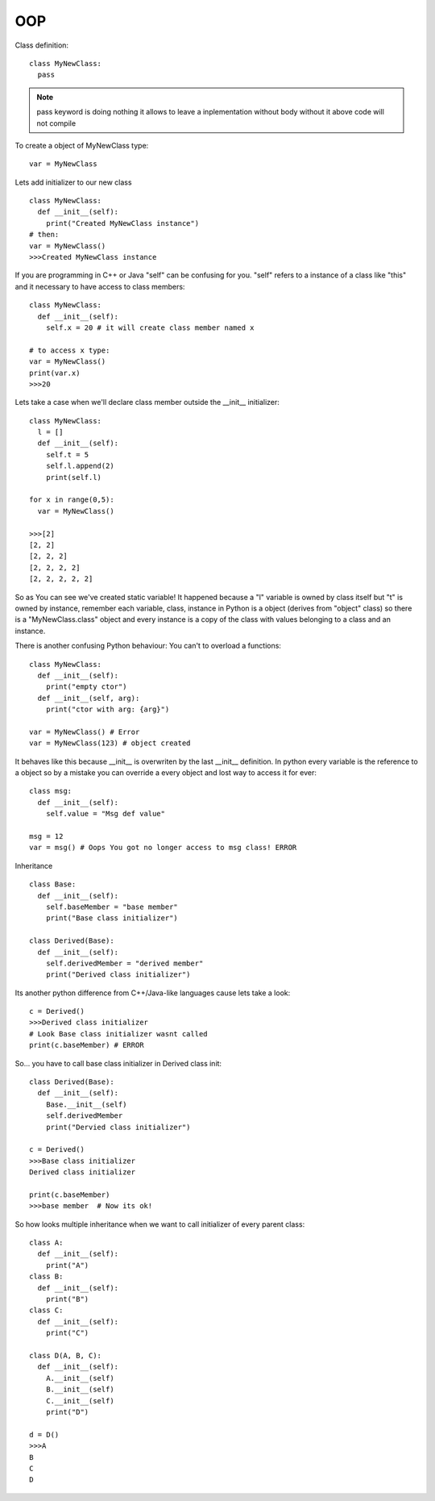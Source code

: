 OOP
***

Class definition:

::

  class MyNewClass:
    pass

.. note::

  pass keyword is doing nothing it allows to leave a inplementation without body without it above code will not compile

To create a object of MyNewClass type:

::

  var = MyNewClass

Lets add initializer to our new class

::

  class MyNewClass:
    def __init__(self):
      print("Created MyNewClass instance")
  # then:
  var = MyNewClass()
  >>>Created MyNewClass instance

If you are programming in C++ or Java "self" can be confusing for you. "self" refers to a instance of a class like "this" and it necessary to have access to class members:

::

  class MyNewClass:
    def __init__(self):
      self.x = 20 # it will create class member named x

  # to access x type:
  var = MyNewClass()
  print(var.x)
  >>>20

Lets take a case when we'll declare class member outside the __init__ initializer:

::

  class MyNewClass:
    l = []
    def __init__(self):
      self.t = 5
      self.l.append(2)
      print(self.l)
  
  for x in range(0,5):
    var = MyNewClass()

  >>>[2]
  [2, 2]
  [2, 2, 2]
  [2, 2, 2, 2]
  [2, 2, 2, 2, 2]

So as You can see we've created static variable! It happened because a "l" variable is owned by class itself but "t" is owned by instance, remember each variable, class, instance in Python is a object (derives from "object" class) so there is a "MyNewClass.class" object and every instance is a copy of the class with values belonging to a class and an instance.

There is another confusing Python behaviour: You can't to overload a functions:

::

  class MyNewClass:
    def __init__(self):
      print("empty ctor")
    def __init__(self, arg):
      print("ctor with arg: {arg}")

  var = MyNewClass() # Error 
  var = MyNewClass(123) # object created

It behaves like this because __init__ is overwriten by the last __init__ definition.
In python every variable is the reference to a object so by a mistake you can override a every object and lost way to access it for ever:

::

  class msg:
    def __init__(self):
      self.value = "Msg def value"

  msg = 12
  var = msg() # Oops You got no longer access to msg class! ERROR

Inheritance

::

  class Base:
    def __init__(self):
      self.baseMember = "base member"
      print("Base class initializer")

  class Derived(Base):
    def __init__(self):
      self.derivedMember = "derived member"
      print("Derived class initializer")

Its another python difference from C++/Java-like languages cause lets take a look:

::

  c = Derived()
  >>>Derived class initializer
  # Look Base class initializer wasnt called
  print(c.baseMember) # ERROR
  

So... you have to call base class initializer in Derived class init:

::

  class Derived(Base):
    def __init__(self):
      Base.__init__(self)
      self.derivedMember
      print("Dervied class initializer")

  c = Derived()
  >>>Base class initializer
  Derived class initializer
  
  print(c.baseMember)
  >>>base member  # Now its ok!

So how looks multiple inheritance when we want to call initializer of every parent class:

::

  class A:
    def __init__(self):
      print("A")
  class B:
    def __init__(self):
      print("B")
  class C:
    def __init__(self):
      print("C")

  class D(A, B, C):
    def __init__(self):
      A.__init__(self)
      B.__init__(self)
      C.__init__(self)
      print("D")

  d = D()
  >>>A
  B
  C
  D

 
